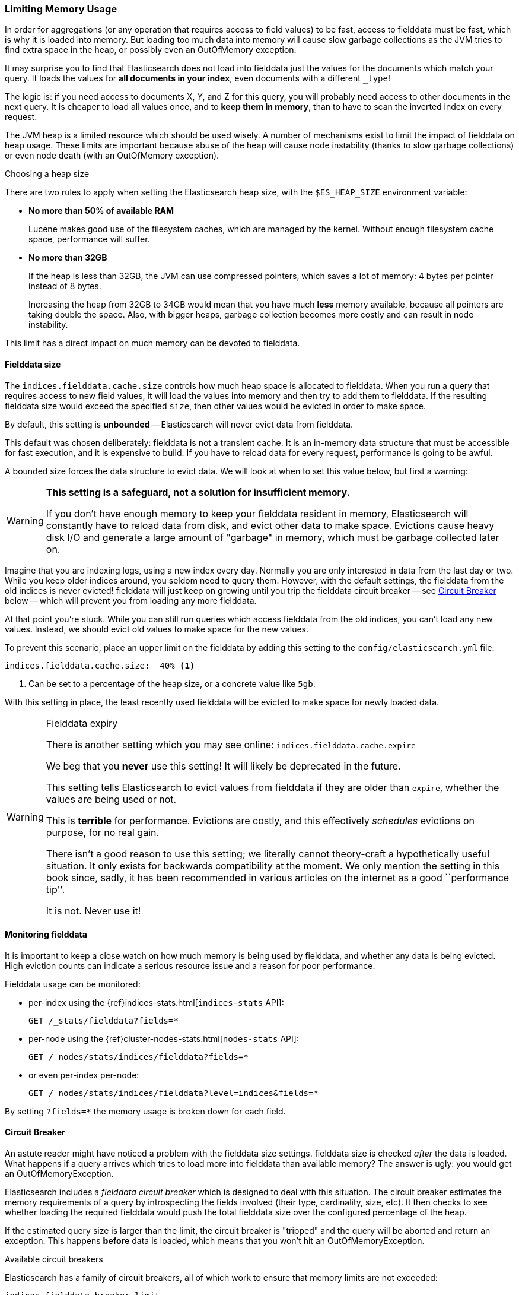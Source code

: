 
=== Limiting Memory Usage

In order for aggregations (or any operation that requires access to field
values) to be fast, access to fielddata must be fast, which is why it is
loaded into memory.  But loading too much data into memory will cause slow
garbage collections as the JVM tries to find extra space in the heap, or
possibly even an OutOfMemory exception.

It may surprise you to find that Elasticsearch does not load into fielddata
just the values for the documents which match your query. It loads the values
for *all documents in your index*, even documents with a different `_type`!

The logic is: if you need access to documents X, Y, and Z for this query, you
will probably need access to other documents in the next query.  It is cheaper
to load all values once, and to *keep them in memory*, than to have to scan
the inverted index on every request.

The JVM heap is a limited resource which should be used wisely. A number of
mechanisms exist to limit the impact of fielddata on heap usage. These limits
are important because abuse of the heap will cause node instability (thanks to
slow garbage collections) or even node death (with an OutOfMemory exception).

.Choosing a heap size
******************************************

There are two rules to apply when setting the Elasticsearch heap size, with
the `$ES_HEAP_SIZE` environment variable:

* *No more than 50% of available RAM*
+
Lucene makes good use of the filesystem caches, which are managed by the
kernel.  Without enough filesystem cache space, performance will suffer.

* *No more than 32GB*
+
If the heap is less than 32GB, the JVM can use compressed pointers, which
saves a lot of memory: 4 bytes per pointer instead of 8 bytes.
+
Increasing the heap from 32GB to 34GB would mean that you have much *less*
memory available, because all pointers are taking double the space.  Also,
with bigger heaps, garbage collection becomes more costly and can result in
node instability.

This limit has a direct impact on much memory can be devoted to fielddata.

******************************************

[[fielddata-size]]
==== Fielddata size

The `indices.fielddata.cache.size` controls how much heap space is allocated
to fielddata.  When you run a query that requires access to new field values,
it will load the values into memory and then try to add them to fielddata. If
the resulting fielddata size  would exceed the specified `size`, then other
values would be evicted in order to make space.

By default, this setting is *unbounded* -- Elasticsearch will never evict data
from fielddata.

This default was chosen deliberately: fielddata is not a transient cache. It
is an in-memory data structure that must be accessible for fast execution, and
it is expensive to build. If you have to reload data for every request,
performance is going to be awful.

A bounded size forces the data structure to evict data.  We will look at when
to set this value below, but first a warning:

[WARNING]
=======================================
*This setting is a safeguard, not a solution for insufficient memory.*

If you don't have enough memory to keep your fielddata resident in memory,
Elasticsearch will constantly have to reload data from disk, and evict other
data to make space. Evictions cause heavy disk I/O  and generate a large
amount of "garbage" in memory, which must be garbage collected later on.

=======================================

Imagine that you are indexing logs, using a new index every day.  Normally you
are only interested in data from the last day or two.  While you keep older
indices around, you seldom need to query them.  However, with the default
settings, the fielddata from the old indices is never evicted! fielddata
will just keep on growing until you trip the fielddata circuit breaker -- see
<<circuit-breaker>> below -- which will prevent you from loading any more
fielddata.

At that point you're stuck. While you can still run queries which access
fielddata from the old indices, you can't load any new values.  Instead, we
should evict old values to make space for the new values.

To prevent this scenario, place an upper limit on the fielddata by adding this
setting to the `config/elasticsearch.yml` file:

[source,yaml]
-----------------------------
indices.fielddata.cache.size:  40% <1>
-----------------------------
<1> Can be set to a percentage of the heap size, or a concrete
    value like `5gb`.

With this setting in place, the least recently used fielddata will be evicted
to make space for newly loaded data.

[WARNING]
.Fielddata expiry
====
There is another setting which you may see online:  `indices.fielddata.cache.expire`

We beg that you *never* use this setting!  It will likely be deprecated in the
future.

This setting tells Elasticsearch to evict values from fielddata if they are older
than `expire`, whether the values are being used or not.

This is *terrible* for performance.  Evictions are costly, and this effectively
_schedules_ evictions on purpose, for no real gain.

There isn't a good reason to use this setting; we literally cannot theory-craft
a hypothetically useful situation. It only exists for backwards compatibility at
the moment.  We only mention the setting in this book since, sadly, it has been
recommended in various articles on the internet as a good ``performance tip''.

It is not. Never use it!
====

[[monitoring-fielddata]]
==== Monitoring fielddata

It is important to keep a close watch on how much memory is being used by
fielddata, and whether any data is being evicted.  High eviction counts can
indicate a serious resource issue and a reason for poor performance.

Fielddata usage can be monitored:

* per-index using the {ref}indices-stats.html[`indices-stats` API]:
+
[source,json]
-------------------------------
GET /_stats/fielddata?fields=*
-------------------------------

* per-node using the {ref}cluster-nodes-stats.html[`nodes-stats` API]:
+
[source,json]
-------------------------------
GET /_nodes/stats/indices/fielddata?fields=*
-------------------------------

* or even per-index per-node:
+
[source,json]
-------------------------------
GET /_nodes/stats/indices/fielddata?level=indices&fields=*
-------------------------------

By setting `?fields=*` the memory usage is broken down for each field.


[[circuit-breaker]]
==== Circuit Breaker

An astute reader might have noticed a problem with the fielddata size settings.
fielddata size is checked _after_ the data is loaded.  What happens if a query
arrives which tries to load more into fielddata than available memory?  The
answer is ugly: you would get an OutOfMemoryException.

Elasticsearch includes a _fielddata circuit breaker_ which is designed to deal
with this situation.  The circuit breaker estimates the memory requirements of
a query by introspecting the fields involved (their type, cardinality, size,
etc). It then checks to see whether loading the required fielddata would push
the total fielddata size over the configured percentage of the heap.

If the estimated query size is larger than the limit, the circuit breaker is
"tripped" and the query will be aborted and return an exception.  This happens
*before* data is loaded, which means that you won't hit an
OutOfMemoryException.

.Available circuit breakers
***************************************

Elasticsearch has a family of circuit breakers, all of which work to ensure
that memory limits are not exceeded:

`indices.fielddata.breaker.limit`::

    The `fielddata` circuit breaker limits the size of fielddata to 60% of the
    heap, by default.

`indices.breaker.request.limit`::

    The `request` circuit breaker estimates the size of structures required to
    complete other parts of a request, such as creating aggregation buckets,
    and limits them to 40% of the heap, by default.

`indices.breaker.total.limit`::

    The `total` circuit breaker wraps the `request` and `fielddata` circuit
    breakers to ensure that the combination of the two doesn't use more than
    70% of the heap by default.

***************************************

The circuit breaker limits can be specified in the `config/elasticsearch.yml`
file, or can be updated dynamically on a live cluster:

[source,js]
----
PUT /_cluster/settings
{
  "persistent" : {
    "indices.breaker.fielddata.limit" : 40% <1>
  }
}
----
<1> The limit is a percentage of the heap.


It is best to configure the circuit breaker with a relatively conservative
value. Remember that fielddata needs to share the heap with the `request`
circuit breaker, the indexing memory buffer, the filter cache, Lucene data
structures for open indices, and various other transient data structures. For
this reason it defaults to a fairly conservative 60%.  Overly optimistic
settings can cause potential OOM exceptions, which will take down an entire
node.

On the other hand, an overly conservative value will simply return a query
exception which can be handled by your application.  An exception is better
than a crash. These exceptions should also encourage you to reassess your
query: why *does* a single query need more than 60% of the heap?

[TIP]
.Circuit breaker and Fielddata size
==================================================

In <<fielddata-size>> we spoke about adding a limit to the size of fielddata,
to ensure that old unused fielddata can be evicted.  The relationship between
`indices.fielddata.cache.size` and `indices.breaker.fielddata.limit` is an
important one.  If the circuit breaker limit is lower than the cache size,
then no data will ever be evicted.  In order for it to work properly, the
circuit breaker limit *must* be higher than the cache size.

==================================================

It is important to note that the circuit breaker compares estimated query size
against the total heap size, *not* against the actual amount of heap memory
used.  This is done for a variety of technical reasons (e.g. the heap may look
"full" but is actually just garbage waiting to be collected, which is hard to
estimate properly). But as the end-user, this means the setting needs to be
conservative, since it is comparing against total heap, not ``free'' heap.




